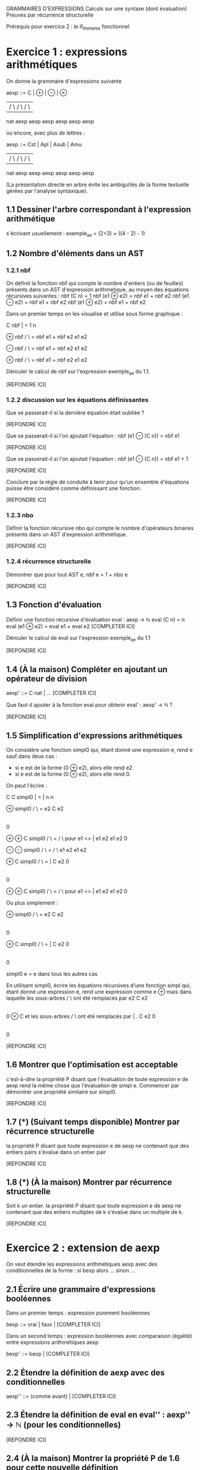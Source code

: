 GRAMMAIRES D'EXPRESSIONS
Calculs sur une syntaxe (dont évaluation)
Preuves par récurrence structurelle


Prérequis pour exercice 2 : le if_then_else fonctionnel

* Exercice 1 : expressions arithmétiques

On donne la grammaire d'expressions suivante

aexp ::=   C    |       ⊕        |       ⊖       |       ⊗
           |           / \              / \             / \
          nat      aexp   aexp      aexp   aexp     aexp   aexp

ou encore, avec plus de lettres :

aexp ::=  Cst   |      Apl       |      Asub     |      Amu
           |           / \              / \             / \
          nat      aexp   aexp      aexp   aexp     aexp   aexp

(La présentation directe en arbre évite les ambiguïtés de la forme textuelle
gérées par l'analyse syntaxique).

** 1.1 Dessiner l'arbre correspondant à l'expression arithmétique
s'écrivant usuellement :
exemple_ae = (2+3) × ((4 - 2) - 1)

** 1.2 Nombre d'éléments dans un AST
*** 1.2.1 nbf
On définit la fonction nbf qui compte le nombre d'entiers (ou de feuilles)
présents dans un AST d'expression arithmétique, au moyen des équations récursives suivantes :
  nbf (C n)     = 1
  nbf (e1 ⊕ e2) = nbf e1 + nbf e2
  nbf (e1 ⊖ e2) = nbf e1 + nbf e2
  nbf (e1 ⊗ e2) = nbf e1 + nbf e2

Dans un premier temps on les visualise et utilise sous forme graphique :

          C
  nbf     |      =  1
          n

          ⊕
  nbf    / \     =  nbf e1  +  nbf e2
       e1   e2

          ⊖
  nbf    / \     =  nbf e1  +  nbf e2
       e1   e2

          ⊗
  nbf    / \     =  nbf e1  +  nbf e2
       e1   e2

Dérouler le calcul de nbf sur l'expression exemple_ae du 1.1.

[REPONDRE ICI]


*** 1.2.2 discussion sur les équations définissantes
Que se passerait-il si la dernière équation était oubliée ?

[REPONDRE ICI]

Que se passerait-il si l'on ajoutait l'équation :
  nbf (e1 ⊖ (C n)) = nbf e1

[REPONDRE ICI]

Que se passerait-il si l'on ajoutait l'équation :
  nbf (e1 ⊖ (C n)) = nbf e1 + 1

[REPONDRE ICI]

Conclure par la règle de conduite à tenir pour qu'un ensemble
d'équations puisse être considéré comme définissant une fonction.

[REPONDRE ICI]

*** 1.2.3 nbo
Définir la fonction récursive nbo qui compte le nombre d'opérateurs binaires
présents dans un AST d'expression arithmétique.

[REPONDRE ICI]

*** 1.2.4 récurrence structurelle

Démontrer que pour tout AST e,  nbf e = 1 + nbo e

[REPONDRE ICI]

** 1.3 Fonction d'évaluation
Définir une fonction récursive d'évaluation eval : aexp → ℕ
  eval (C n) = n
  eval (e1 ⊕ e2) = eval e1 + eval e2
  [COMPLETER ICI]

Dérouler le calcul de eval sur l'expression exemple_ae du 1.1

[REPONDRE ICI]

** 1.4 (À la maison) Compléter en ajoutant un opérateur de division

aexp' ::= C nat    | ... [COMPLETER ICI]

Que faut-il ajouter à la fonction eval pour obtenir eval' : aexp' → ℕ ?

[REPONDRE ICI]

** 1.5 Simplification d'expressions arithmétiques

On considère une fonction simpl0 qui, étant donné une expression e,
rend e sauf dans deux cas :
- si e est de la forme (0 ⊕ e2), alors elle rend e2.
- si e est de la forme (0 ⊗ e2), alors elle rend 0.
On peut l'écrire :

          C           C
simpl0    |       =   |
          n           n

          ⊕
simpl0   / \      =  e2
        C   e2
        |
        0

           ⊕                ⊕                      C
simpl0    / \     =        / \         pour e1 <>  |
        e1   e2          e1   e2                   0

           ⊖                ⊖
simpl0    / \     =        / \
        e1   e2          e1   e2

           ⊗                C
simpl0    / \     =         |
         C   e2             0
         |
         0

           ⊗                ⊗                     C
simpl0    / \     =        / \        pour e1 <>  |
        e1   e2          e1   e2                  0


Ou plus simplement :


           ⊕
simpl0    / \      =  e2
         C   e2
         |
         0

           ⊗          C
simpl0    / \     =   |
         C   e2       0
         |
         0

simpl0    e       =  e    dans tous les autres cas

En utilisant simpl0, écrire les équations récursives d'une fonction
simpl qui, étant donné une expression e, rend une expression comme e
                                      ⊕
mais dans laquelle les sous-arbres   / \    ont été remplacés par e2
                                    C   e2
                                    |
                                    0
                       ⊗                             C
et les sous-arbres    / \     ont été remplacés par  | .
                     C   e2                          0
                     |
                     0

[REPONDRE ICI]

** 1.6 Montrer que l'optimisation est acceptable
       c'est-à-dire la propriété P disant que l'évaluation de toute expression e de aexp
       rend la même chose que l'évaluation de simpl e.
       Commencer par démontrer une propriété similaire sur simpl0.

[REPONDRE ICI]

** 1.7 (*) (Suivant temps disponible) Montrer par récurrence structurelle
       la propriété P disant que toute expression e de aexp ne contenant
       que des entiers pairs s'évalue dans un entier pair

[REPONDRE ICI]

** 1.8 (*) (À la maison) Montrer par récurrence structurelle
       Soit k un entier.
       la propriété P disant que toute expression e de aexp ne contenant
       que des entiers multiples de k s'évalue dans un multiple de k.

[REPONDRE ICI]

* Exercice 2 : extension de aexp
On veut étendre les expressions arithmétiques aexp avec des conditionnelles
de la forme :   si bexp alors ... sinon ...

** 2.1 Écrire une grammaire d'expressions booléennes

Dans un premier temps : expression purement booléennes

bexp ::= vrai  |  faux  |  [COMPLETER ICI]

Dans un second temps : expression booléennes avec comparaison (égalité)
   entre expressions arithmétiques aexp

bexp' ::= bexp  |  [COMPLETER ICI]

** 2.2 Étendre la définition de aexp avec des conditionnelles

aexp'' ::=   (comme avant)  |  [COMPLETER ICI]

** 2.3 Étendre la définition de eval en eval'' : aexp'' → ℕ (pour les conditionnelles)

[REPONDRE ICI]

** 2.4 (À la maison) Montrer la propriété P de 1.6 pour cette nouvelle définition

[REPONDRE ICI]
